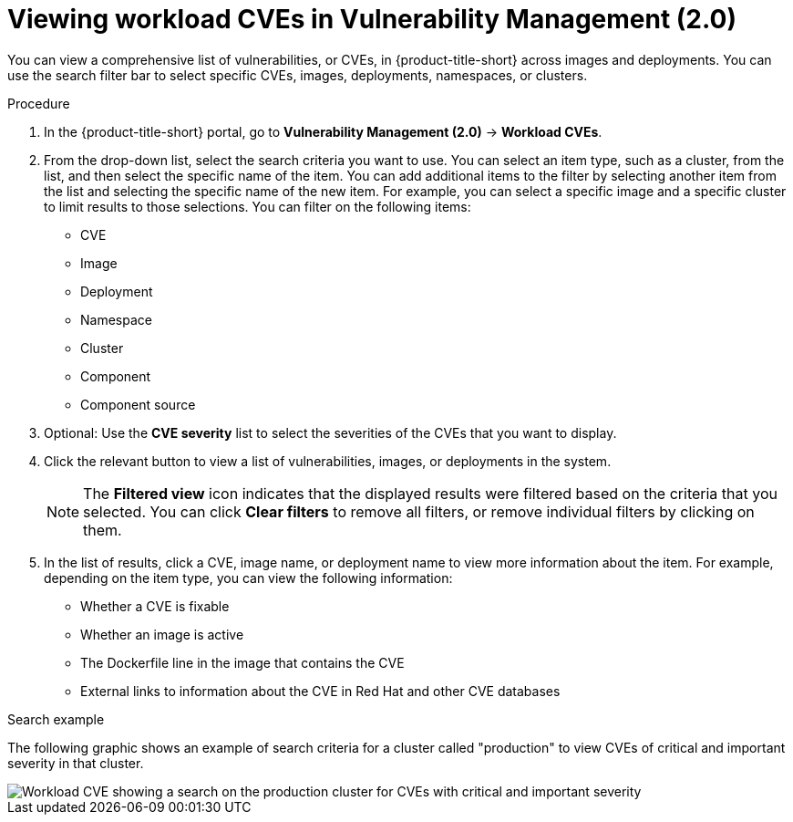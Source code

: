 // Module included in the following assemblies:
//
// * operating/manage-vulnerabilities/vulnerability-management.adoc
:_mod-docs-content-type: PROCEDURE
[id="vulnerability-management20-view-workload-cve_{context}"]
= Viewing workload CVEs in Vulnerability Management (2.0)

[role="_abstract"]
You can view a comprehensive list of vulnerabilities, or CVEs, in {product-title-short} across images and deployments. You can use the search filter bar to select specific CVEs, images, deployments, namespaces, or clusters.

.Procedure
. In the {product-title-short} portal, go to *Vulnerability Management (2.0)* -> *Workload CVEs*.
. From the drop-down list, select the search criteria you want to use. You can select an item type, such as a cluster, from the list, and then select the specific name of the item. You can add additional items to the filter by selecting another item from the list and selecting the specific name of the new item. For example, you can select a specific image and a specific cluster to limit results to those selections. You can filter on the following items:
* CVE
* Image
* Deployment
* Namespace
* Cluster
* Component
* Component source
. Optional: Use the *CVE severity* list to select the severities of the CVEs that you want to display.
. Click the relevant button to view a list of vulnerabilities, images, or deployments in the system.
+
[NOTE]
====
The *Filtered view* icon indicates that the displayed results were filtered based on the criteria that you selected. You can click *Clear filters* to remove all filters, or remove individual filters by clicking on them.
====
. In the list of results, click a CVE, image name, or deployment name to view more information about the item. For example, depending on the item type, you can view the following information:
+
* Whether a CVE is fixable
* Whether an image is active
* The Dockerfile line in the image that contains the CVE
* External links to information about the CVE in Red Hat and other CVE databases

.Search example

The following graphic shows an example of search criteria for a cluster called "production" to view CVEs of critical and important severity in that cluster.

image::workload-cve.png[Workload CVE showing a search on the production cluster for CVEs with critical and important severity]



